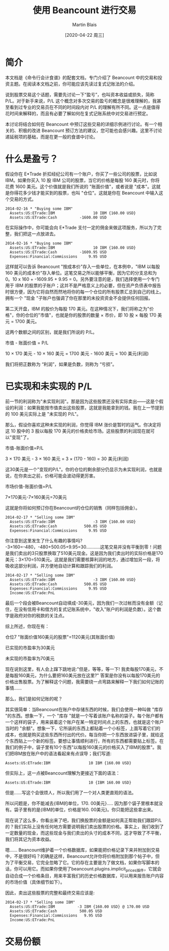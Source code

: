 #+TITLE: 使用 Beancount 进行交易
#+DATE: [2020-04-22 周三]
#+AUTHOR: Martin Blais

* 简介
本文档是《命令行会计食谱》的配套文档，专门介绍了 Beancount 中的交易和投资主题。在阅读本文档之前，你可能应该先读过复式记账法的介绍。

说到股票交易这个话题，需要先讨论一下“盈亏”，也叫资本收益或损失，简称 P/L。对于新手来说，P/L 这个概念对多次交易的盈亏的概念是很难理解的，我甚至看到过专业的交易员在不同的时间段内对 P/L 的理解有所不同。这一点是值得花时间来解释的，而且有必要了解如何在复式记账系统中对交易进行预定。

本讨论将结合如何在 Beancount 中预订这些交易的详细示例进行讨论。有一个相关的、积极的改进 Beancount 预订方法的建议，您可能也会感兴趣。这里不讨论递延税项的基础，而是在更一般的食谱中讨论。

* 什么是盈亏？
假设你在 E*Trade 折扣经纪公司有一个账户，你买了一些公司的股票，比如说 IBM。如果你买入 10 股 IBM 公司的股票，当它的价格是每股 160 美元时，你将花费 1600 美元。这个价值就是我们所说的 "账面价值"，或者说是 "成本"。这就是你得花多少钱才能买到的股票，也叫 "仓位"。这就是你在 Beancount 中输入这个交易的方式。

#+BEGIN_SRC beancount
2014-02-16 * "Buying some IBM"
  Assets:US:ETrade:IBM                 10 IBM {160.00 USD}
  Assets:US:ETrade:Cash          -1600.00 USD
#+END_SRC

在实际操作中，你可能会向 E*Trade 支付一定的佣金来做这项服务，所以为了完整，我们把这一点放进去。

#+BEGIN_SRC beancount
2014-02-16 * "Buying some IBM"
  Assets:US:ETrade:IBM                 10 IBM {160.00 USD}
  Assets:US:ETrade:Cash          -1609.95 USD
  Expenses:Financial:Commissions     9.95 USD
#+END_SRC

这样就可以告诉 Beancount "按成本价"存入一些单位，在本例中，"IBM 以每股 160 美元的成本价"存入单位。这笔交易之所以能够平衡，因为它的分支总和为 0。10 x 160 + -1609.95 + 9.95 = 0。另外要注意的是，我们选择使用一个专门用于 IBM 的股票的子账户；这并不是严格意义上的必要，但在资产负债表中报告时很方便，因为它将自然而然地将你的每一个仓位的所有股票汇总到自己的线上。拥有一个 "现金 "子账户也强调了你在那里的未投资资金不会提供任何回报。

第二天开盘，IBM 的股价为每股 170 美元。在这种情况下，我们将称之为"价格"，你的仓位的"市值"，也就是你的股票的数量 × 市价，即 10 股 × 每股 170 美元 = 1700 美元。

这两个数额之间的区别，就是我们所说的 P/L。

市值 - 账面价值 = P/L

10 × 170 美元 - 10 × 160 美元 = 1700 美元 - 1600 美元 = 100 美元(利润)

我们将把正数称为 “利润”，如果是负数，则称为 “亏损”。

* 已实现和未实现的 P/L
前一节的利润称为"未实现利润"。那是因为这些股票还没有实际卖出——这是个假设的利润：如果我能按市值卖出这些股票，这就是我能拿到的钱。我在上一节提到的 100 美元实际上是 "未实现的 P/L"。

那么，假设你喜欢这种未实现的利润，你觉得 IBM 涨价是暂时的运气。你决定将这 10 股中的 3 股以每股 170 美元的价格卖给市场。这些股票的利润现在就可以"变现"了。

市值-账面价值=P/L

3 × 170 美元 - 3 × 160 美元 = 3 × (170 - 160) = 30 美元(利润)

这30美元是一个"变现的P/L"。你的仓位的剩余部分仍显示为未实现利润，也就是说，在你卖出之前，价格可能会波动得更厉害。

市场价值-账面价值=P/L

7×170美元-7×160美元=70美元

这就是你将如何预订你在Beancount的仓位的销售（同样包括佣金）。

#+BEGIN_SRC beancount
2014-02-17 * "Selling some IBM"
  Assets:US:ETrade:IBM                 -3 IBM {160.00 USD}
  Assets:US:ETrade:Cash            500.05 USD
  Expenses:Financial:Commissions     9.95 USD
#+END_SRC

你注意到这里发生了什么有趣的事情吗? -3×160=-480，-480+500.05+9.95=30...........这笔交易并没有平衡到零！问题是我们卖出的3只股票换取了510美元现金。这是因为我们卖出时的实际价格是170美元：3×170=510美元。这就是我们需要核算利润的地方，通过增加另一段，将吸收这部分利润，并方便地自动计算和跟踪我们的利润。

#+BEGIN_SRC beancount
2014-02-17 * "Selling some IBM"
  Assets:US:ETrade:IBM                 -3 IBM {160.00 USD}
  Assets:US:ETrade:Cash            500.05 USD
  Expenses:Financial:Commissions     9.95 USD
  Income:US:ETrade:PnL
#+END_SRC

最后一个段会被Beancount自动填成-30美元，因为我们一次过帐而没有金额（记住，在没有信用卡和借方的复式记账系统中，"收入"账户的利润是负数）。这个数字是政府对你的税款的关注点。

综上所述，你现在有：

仓位7 "账面价值160美元的股票"=1120美元(其账面价值)

已实现的市盈率为30美元

未实现的市盈率为70美元

现在说到这里，有人会上蹿下跳地说:"但是，等等，等一下! 我卖每股170美元，不是每股160美元，为什么要把160美元放在这里?" 答案是你没有以每股170美元的价格出售股票。为了解释这个问题，我需要绕一点弯路来解释一下我们如何记账的事情......

那么，我们是如何记账的呢？

其实很简单：当Beancount在账户中存储东西的时候，我们会使用一种叫做 "库存 "的东西。想象一下，一个 "库存 "就是一个写着该账户名称的袋子。每个账户都有一个这样的袋子，用来装着这个账户在某一特定时间点上的东西，也就是这个账户当时的 "余额"。想象一下，它所装的东西上都贴着一个小标签，上面写着它们的成本，也就是购买这些东西所付出的代价。每当你把一个东西放进袋子里，就给这个东西贴上一个新的标签。要想让事情顺利进行，所有的东西都需要贴上标签。在我们的例子中，袋子里有10个东西"以每股160美元的价格买入了IBM的股票"。我们把IBM放在账户中的语法看起来有点误导；我们写道:

#+BEGIN_SRC beancount 
Assets:US:ETrade:IBM                 10 IBM {160.00 USD}
#+END_SRC

但实际上，这一点被Beancount理解为更接近下面的语法：

#+BEGIN_SRC beancount
Assets:US:ETrade:IBM                 10 {IBM 160.00 USD}
#+END_SRC

但是......写这个会很烦人，所以我们用了一个对人类更直观的语法。

所以问题是，你不能减去{IBM的单位，170. 00美元}..... 因为那个袋子里根本就没有。袋子里有的是{IBM的单位，价格是160. 00美元}。你只能把这些拿出来。

现在说了这么多，你看出来了吧，我们换股票的金额是如何真正帮助我们跟踪P/L的？我们实际上没有任何地方需要说明我们卖出股票的价格。事实上，我们收到了一定数量的现金，而这些现金与我们卖出的头寸的成本不同，这才导致了不平衡，我们将其记为资本收益。

嗯...... Beancount维护着一个价格数据库，如果能把价格记录下来并附加到交易中，不是很好吗？的确是这样，Beancount允许你将价格附加到那个帖子中，但为了平衡交易，它完全忽略了它。它的存在主要是为了做文档，如果你写脚本的话，你可以用它。而如果你使用了beancount.plugins.implicit_prices插件，它就会自动合成一个价格条目，用来丰富我们的历史价格数据库，可以用来报告账户内容的市场价值（具体细节如下）。

因此，卖出这些股票的完整和最终交易应该是:

#+BEGIN_SRC beancount
2014-02-17 * "Selling some IBM"
  Assets:US:ETrade:IBM          -3 IBM {160.00 USD} @ 170.00 USD
  Assets:US:ETrade:Cash          500.05 USD
  Expenses:Financial:Commissions   9.95 USD
  Income:US:ETrade:PnL
#+END_SRC

* 交易份额
